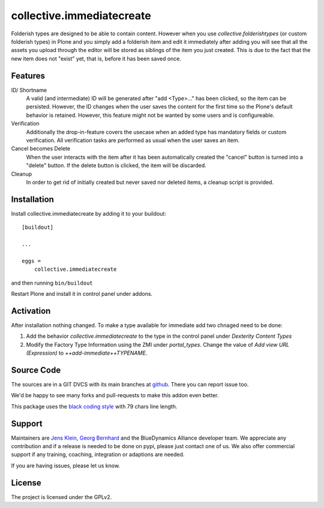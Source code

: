 .. This README is meant for consumption by humans and pypi. Pypi can render rst files so please do not use Sphinx features.
   If you want to learn more about writing documentation, please check out: http://docs.plone.org/about/documentation_styleguide.html
   This text does not appear on pypi or github. It is a comment.

==========================
collective.immediatecreate
==========================

.. image:: https://travis-ci.org/collective/collective.immediatecreate.svg?branch=master
    :target: https://travis-ci.org/collective/collective.immediatecreate

.. image:: https://img.shields.io/badge/code%20style-black-000000.svg
    :target: https://github.com/ambv/black

Folderish types are designed to be able to contain content.
However when you use `collective.folderishtypes` (or custom folderish types) in Plone and you simply add a folderish item and edit it immediately after adding you will see that all the assets you upload through the editor will be stored as siblings of the item you just created. This is due to the fact that the new item does not "exist" yet, that is, before it has been saved once.

Features
--------

ID/ Shortname
    A valid (and intermediate) ID will be generated after "add <Type>..." has been clicked, so the item can be persisted.
    However, the ID changes when the user saves the content for the first time so the Plone's default behavior is retained.
    However, this feature might not be wanted by some users and is configureable.

Verification
    Additionally the drop-in-feature covers the usecase when an added type has mandatory fields or custom verification.
    All verification tasks are performed as usual when the user saves an item.

Cancel becomes Delete
    When the user interacts with the item after it has been automatically created the "cancel" button is turned into a "delete" button.
    If the delete button is clicked, the item will be discarded.

Cleanup
    In order to get rid of initially created but never saved nor deleted items,
    a cleanup script is provided.


Installation
------------

Install collective.immediatecreate by adding it to your buildout::

    [buildout]

    ...

    eggs =
        collective.immediatecreate


and then running ``bin/buildout``

Restart Plone and install it in control panel under addons.


Activation
----------

After installation nothing changed.
To make a type available for immediate add two chnaged need to be done:

1. Add the behavior `collective.immediatecreate` to the type in the control panel under `Dexterity Content Types`

2. Modify the Factory Type Information using the ZMI under `portal_types`.
   Change the value of  `Add view URL (Expression)` to `++add-immediate++TYPENAME`.


Source Code
-----------

The sources are in a GIT DVCS with its main branches at `github <http://github.com/collective/collective.immediatecreate>`_.
There you can report issue too.

We'd be happy to see many forks and pull-requests to make this addon even better.

This package uses the `black coding style <https://github.com/ambv/black/>`_ with 79 chars line length.


Support
-------

Maintainers are `Jens Klein <mailto:jk@kleinundpartner.at>`_, `Georg Bernhard <mailto:G.Bernhard@akbild.ac.at>`_ and the BlueDynamics Alliance developer team.
We appreciate any contribution and if a release is needed to be done on pypi, please just contact one of us.
We also offer commercial support if any training, coaching, integration or adaptions are needed.

If you are having issues, please let us know.


License
-------

The project is licensed under the GPLv2.

